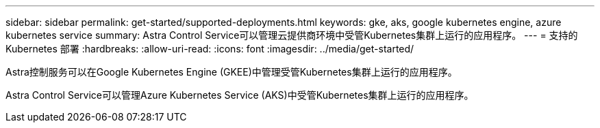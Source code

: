 ---
sidebar: sidebar 
permalink: get-started/supported-deployments.html 
keywords: gke, aks, google kubernetes engine, azure kubernetes service 
summary: Astra Control Service可以管理云提供商环境中受管Kubernetes集群上运行的应用程序。 
---
= 支持的 Kubernetes 部署
:hardbreaks:
:allow-uri-read: 
:icons: font
:imagesdir: ../media/get-started/


Astra控制服务可以在Google Kubernetes Engine (GKEE)中管理受管Kubernetes集群上运行的应用程序。

endif::azure[]

Astra Control Service可以管理Azure Kubernetes Service (AKS)中受管Kubernetes集群上运行的应用程序。

endif::gcp[]

ifdef::gcp[]

* link:set-up-google-cloud.html["了解如何为 Astra Control Service 设置 Google Cloud"]。


endif::gcp[]

ifdef::azure[]

* link:set-up-microsoft-azure-with-anf.html["了解如何使用适用于 Astra 控制服务的 Azure NetApp Files 设置 Microsoft Azure"]。
* link:set-up-microsoft-azure-with-amd.html["了解如何使用 Azure 托管磁盘为 Astra Control Service 设置 Microsoft Azure"]。


endif::azure[]
